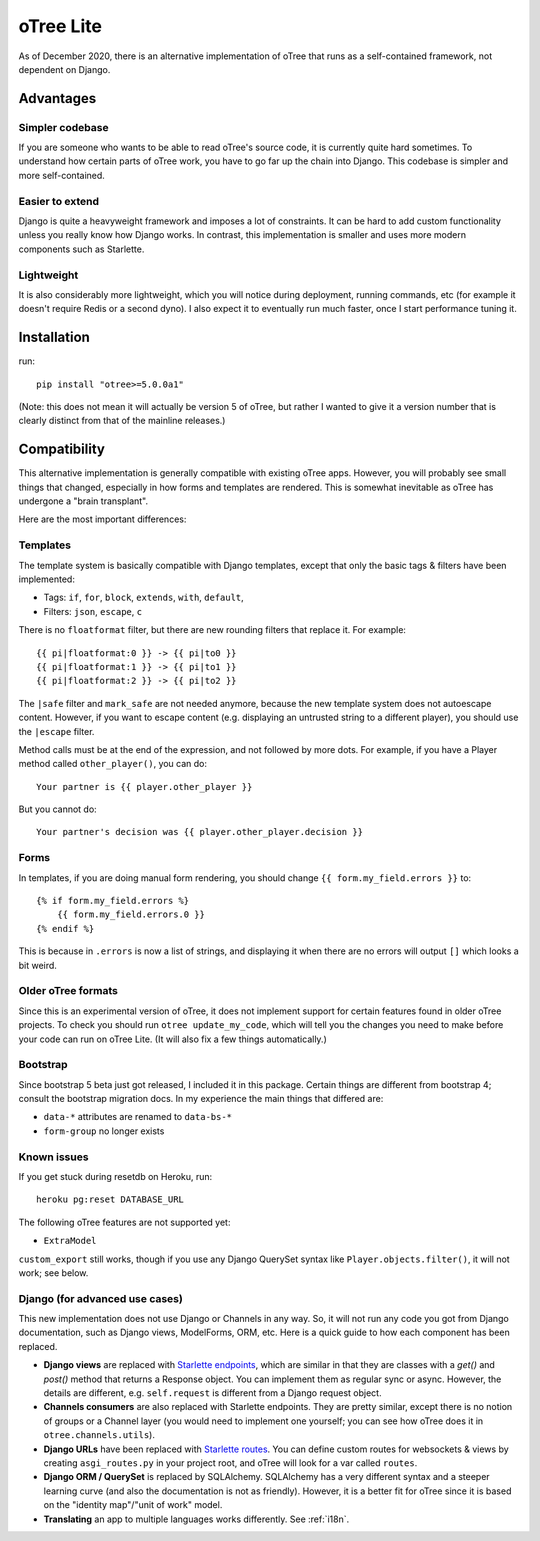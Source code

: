 .. _otreelite:

oTree Lite
==========

As of December 2020, there is an alternative implementation of oTree that runs as a self-contained framework,
not dependent on Django.

Advantages
----------

Simpler codebase
~~~~~~~~~~~~~~~~

If you are someone who wants to be able to read oTree's source code, it is currently quite hard sometimes.
To understand how certain parts of oTree work, you have to go far up the chain into Django.
This codebase is simpler and more self-contained.

Easier to extend
~~~~~~~~~~~~~~~~

Django is quite a heavyweight framework and imposes a lot of constraints.
It can be hard to add custom functionality unless you really know how Django works.
In contrast, this implementation is smaller and uses more modern components such as Starlette.

Lightweight
~~~~~~~~~~~

It is also considerably more lightweight, which you will notice during deployment,
running commands, etc (for example it doesn't require Redis or a second dyno).
I also expect it to eventually run much faster, once I start performance tuning it.

Installation
------------

run::

    pip install "otree>=5.0.0a1"

(Note: this does not mean it will actually be version 5 of oTree, but rather I wanted to give it a version number
that is clearly distinct from that of the mainline releases.)

Compatibility
-------------

This alternative implementation is generally compatible with existing oTree apps.
However, you will probably see small things that changed, especially in how forms and templates are rendered.
This is somewhat inevitable as oTree has undergone a "brain transplant".

Here are the most important differences:

Templates
~~~~~~~~~

The template system is basically compatible with Django templates,
except that only the basic tags & filters have been implemented:

-   Tags: ``if``, ``for``, ``block``, ``extends``, ``with``, ``default``,
-   Filters: ``json``, ``escape``, ``c``

There is no ``floatformat`` filter, but there are new rounding filters that replace it.
For example::

    {{ pi|floatformat:0 }} -> {{ pi|to0 }}
    {{ pi|floatformat:1 }} -> {{ pi|to1 }}
    {{ pi|floatformat:2 }} -> {{ pi|to2 }}

The ``|safe`` filter and ``mark_safe`` are not needed anymore, because the new template system does not
autoescape content. However, if you want to escape content (e.g. displaying an untrusted string to a different
player), you should use the ``|escape`` filter.

Method calls must be at the end of the expression, and not followed by more dots.
For example, if you have a Player method called ``other_player()``,
you can do::

    Your partner is {{ player.other_player }}

But you cannot do::

    Your partner's decision was {{ player.other_player.decision }}


Forms
~~~~~

In templates, if you are doing manual form rendering, you should change
``{{ form.my_field.errors }}`` to::

    {% if form.my_field.errors %}
        {{ form.my_field.errors.0 }}
    {% endif %}

This is because in ``.errors`` is now a list of strings,
and displaying it when there are no errors will output ``[]`` which looks a bit weird.

Older oTree formats
~~~~~~~~~~~~~~~~~~~

Since this is an experimental version of oTree, it does not implement support for certain features found in older oTree
projects. To check you should run ``otree update_my_code``,
which will tell you the changes you need to make before your code can run on oTree Lite.
(It will also fix a few things automatically.)

Bootstrap
~~~~~~~~~

Since bootstrap 5 beta just got released, I included it in this package.
Certain things are different from bootstrap 4; consult the bootstrap migration docs.
In my experience the main things that differed are:

-   ``data-*`` attributes are renamed to ``data-bs-*``
-   ``form-group`` no longer exists

Known issues
~~~~~~~~~~~~

If you get stuck during resetdb on Heroku, run::

    heroku pg:reset DATABASE_URL

The following oTree features are not supported yet:

-   ``ExtraModel``

``custom_export`` still works, though if you use any Django QuerySet syntax like ``Player.objects.filter()``,
it will not work; see below.


Django (for advanced use cases)
~~~~~~~~~~~~~~~~~~~~~~~~~~~~~~~

This new implementation does not use Django or Channels in any way.
So, it will not run any code you got from Django documentation, such as Django views, ModelForms, ORM, etc.
Here is a quick guide to how each component has been replaced.

-   **Django views** are replaced with `Starlette endpoints <https://www.starlette.io/endpoints/>`__,
    which are similar in that they are classes with a `get()` and `post()` method that returns a Response object.
    You can implement them as regular sync or async.
    However, the details are different, e.g. ``self.request`` is different from a Django request object.
-   **Channels consumers** are also replaced with Starlette endpoints. They are pretty similar, except there is no notion of
    groups or a Channel layer (you would need to implement one yourself; you can see how oTree does it in ``otree.channels.utils``).
-   **Django URLs** have been replaced with `Starlette routes <https://www.starlette.io/routing/>`__.
    You can define custom routes for websockets & views by creating
    ``asgi_routes.py`` in your project root, and oTree will look for a var called ``routes``.
-   **Django ORM / QuerySet** is replaced by SQLAlchemy. SQLAlchemy has a very different syntax and a steeper learning curve
    (and also the documentation is not as friendly). However, it is a better fit for oTree since it is based on the
    "identity map"/"unit of work" model.
-   **Translating** an app to multiple languages works differently. See :ref:`i18n`.
